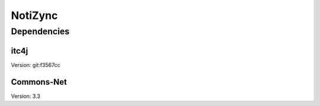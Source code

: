 ########
NotiZync
########

============
Dependencies
============

~~~~~
itc4j
~~~~~

Version: git:f3567cc

~~~~~~~~~~~
Commons-Net
~~~~~~~~~~~

Version: 3.3